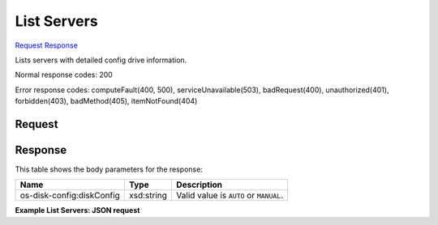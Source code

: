 
List Servers
============

`Request <GET_list_servers_v2_tenant_id_servers_detail.rst#request>`__
`Response <GET_list_servers_v2_tenant_id_servers_detail.rst#response>`__

.. rest_method:: GET /v2/{tenant_id}/servers/detail

Lists servers with detailed config drive information.



Normal response codes: 200

Error response codes: computeFault(400, 500), serviceUnavailable(503), badRequest(400),
unauthorized(401), forbidden(403), badMethod(405), itemNotFound(404)

Request
^^^^^^^

.. rest_parameters:: parameters.yaml

	- tenant_id: tenant_id







Response
^^^^^^^^


This table shows the body parameters for the response:

+--------------------------+-------------------------+-------------------------+
|Name                      |Type                     |Description              |
+==========================+=========================+=========================+
|os-disk-config:diskConfig |xsd:string               |Valid value is ``AUTO``  |
|                          |                         |or ``MANUAL``.           |
+--------------------------+-------------------------+-------------------------+





**Example List Servers: JSON request**


.. code::

    


